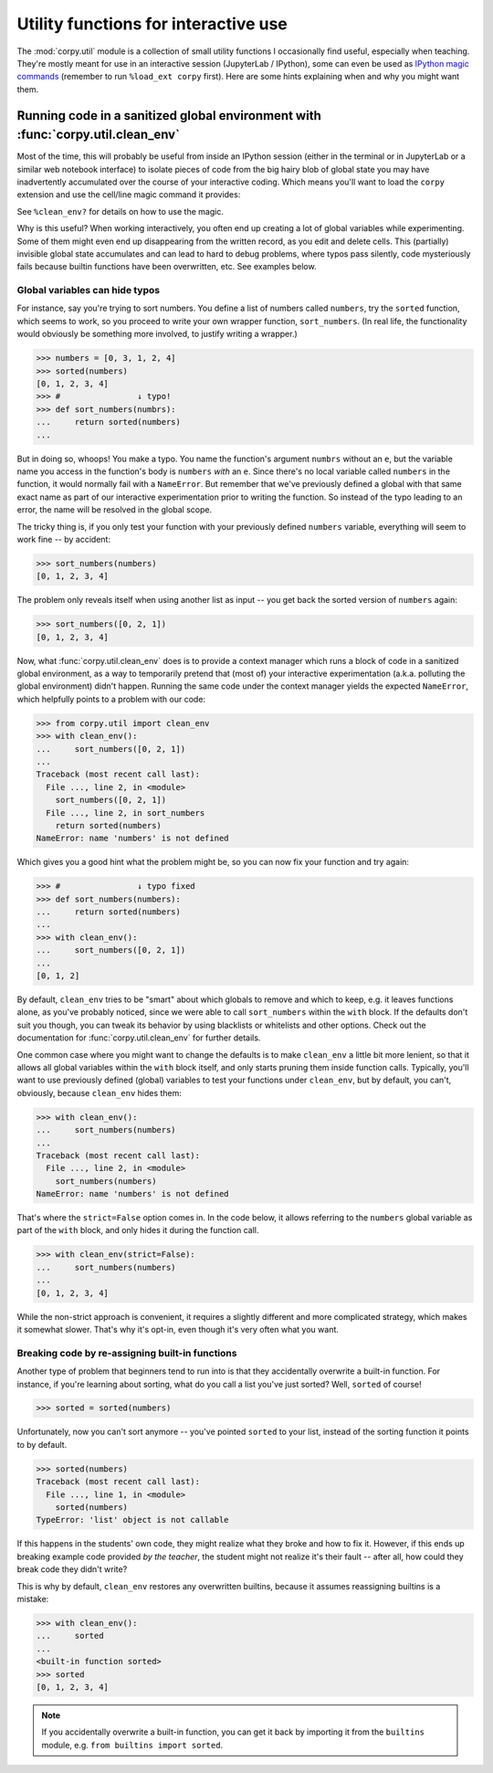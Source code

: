 =====================================
Utility functions for interactive use
=====================================

The :mod:`corpy.util` module is a collection of small utility functions I
occasionally find useful, especially when teaching. They're mostly meant for use
in an interactive session (JupyterLab / IPython), some can even be used as
`IPython magic commands <https://ipython.readthedocs.io/en/stable/interactive/magics.html>`__
(remember to run ``%load_ext corpy`` first). Here are some hints explaining when
and why you might want them.

Running code in a sanitized global environment with :func:`corpy.util.clean_env`
================================================================================

Most of the time, this will probably be useful from inside an IPython session
(either in the terminal or in JupyterLab or a similar web notebook interface) to
isolate pieces of code from the big hairy blob of global state you may have
inadvertently accumulated over the course of your interactive coding. Which
means you'll want to load the ``corpy`` extension and use the cell/line magic
command it provides:

.. ipython::

   In [1]: %load_ext corpy

   In [2]: foo = 1

   In [3]: print(foo)

.. ipython::
   :okexcept:

   In [4]: %%clean_env
      ...: print(foo)

.. ipython::
   :okexcept:

   In [5]: %clean_env print(foo)

See ``%clean_env?`` for details on how to use the magic.

Why is this useful? When working interactively, you often end up creating a lot
of global variables while experimenting. Some of them might even end up
disappearing from the written record, as you edit and delete cells. This
(partially) invisible global state accumulates and can lead to hard to debug
problems, where typos pass silently, code mysteriously fails because builtin
functions have been overwritten, etc. See examples below.

Global variables can hide typos
-------------------------------

For instance, say you're trying to sort numbers. You define a list of numbers
called ``numbers``, try the ``sorted`` function, which seems to work, so you
proceed to write your own wrapper function, ``sort_numbers``. (In real life, the
functionality would obviously be something more involved, to justify writing a
wrapper.)

.. code:: python

    >>> numbers = [0, 3, 1, 2, 4]
    >>> sorted(numbers)
    [0, 1, 2, 3, 4]
    >>> #                ↓ typo!
    >>> def sort_numbers(numbrs):
    ...     return sorted(numbers)
    ...

But in doing so, whoops! You make a typo. You name the function's argument
``numbrs`` without an ``e``, but the variable name you access in the function's
body is ``numbers`` *with* an ``e``. Since there's no local variable called
``numbers`` in the function, it would normally fail with a ``NameError``. But
remember that we've previously defined a global with that same exact name as
part of our interactive experimentation prior to writing the function. So
instead of the typo leading to an error, the name will be resolved in the global
scope.

The tricky thing is, if you only test your function with your previously defined
``numbers`` variable, everything will seem to work fine -- by accident:

.. code:: python

    >>> sort_numbers(numbers)
    [0, 1, 2, 3, 4]

The problem only reveals itself when using another list as input -- you get back
the sorted version of ``numbers`` again:

.. code:: python

    >>> sort_numbers([0, 2, 1])
    [0, 1, 2, 3, 4]

Now, what :func:`corpy.util.clean_env` does is to provide a context manager
which runs a block of code in a sanitized global environment, as a way to
temporarily pretend that (most of) your interactive experimentation (a.k.a.
polluting the global environment) didn't happen. Running the same code under the
context manager yields the expected ``NameError``, which helpfully points to a
problem with our code:

.. code:: python

    >>> from corpy.util import clean_env
    >>> with clean_env():
    ...     sort_numbers([0, 2, 1])
    ...
    Traceback (most recent call last):
      File ..., line 2, in <module>
        sort_numbers([0, 2, 1])
      File ..., line 2, in sort_numbers
        return sorted(numbers)
    NameError: name 'numbers' is not defined

Which gives you a good hint what the problem might be, so you can now fix your
function and try again:

.. code:: python

    >>> #                ↓ typo fixed
    >>> def sort_numbers(numbers):
    ...     return sorted(numbers)
    ...
    >>> with clean_env():
    ...     sort_numbers([0, 2, 1])
    ...
    [0, 1, 2]

By default, ``clean_env`` tries to be "smart" about which globals to remove and
which to keep, e.g. it leaves functions alone, as you've probably noticed, since
we were able to call ``sort_numbers`` within the ``with`` block. If the defaults
don't suit you though, you can tweak its behavior by using blacklists or
whitelists and other options. Check out the documentation for
:func:`corpy.util.clean_env` for further details.

One common case where you might want to change the defaults is to make
``clean_env`` a little bit more lenient, so that it allows all global variables
within the ``with`` block itself, and only starts pruning them inside function
calls. Typically, you'll want to use previously defined (global) variables to
test your functions under ``clean_env``, but by default, you can't, obviously,
because ``clean_env`` hides them:

.. code:: python

    >>> with clean_env():
    ...     sort_numbers(numbers)
    ...
    Traceback (most recent call last):
      File ..., line 2, in <module>
        sort_numbers(numbers)
    NameError: name 'numbers' is not defined

That's where the ``strict=False`` option comes in. In the code below, it allows
referring to the ``numbers`` global variable as part of the ``with`` block, and
only hides it during the function call.

.. code:: python

    >>> with clean_env(strict=False):
    ...     sort_numbers(numbers)
    ...
    [0, 1, 2, 3, 4]

While the non-strict approach is convenient, it requires a slightly different
and more complicated strategy, which makes it somewhat slower. That's why it's
opt-in, even though it's very often what you want.

Breaking code by re-assigning built-in functions
------------------------------------------------

Another type of problem that beginners tend to run into is that they
accidentally overwrite a built-in function. For instance, if you're learning
about sorting, what do you call a list you've just sorted? Well, ``sorted`` of
course!

.. code:: python

    >>> sorted = sorted(numbers)

Unfortunately, now you can't sort anymore -- you've pointed ``sorted`` to your
list, instead of the sorting function it points to by default.

.. code:: python

    >>> sorted(numbers)
    Traceback (most recent call last):
      File ..., line 1, in <module>
        sorted(numbers)
    TypeError: 'list' object is not callable

If this happens in the students' own code, they might realize what they broke
and how to fix it. However, if this ends up breaking example code provided *by
the teacher*, the student might not realize it's their fault -- after all, how
could they break code they didn't write?

This is why by default, ``clean_env`` restores any overwritten builtins, because
it assumes reassigning builtins is a mistake:

.. code:: python

    >>> with clean_env():
    ...     sorted
    ...
    <built-in function sorted>
    >>> sorted
    [0, 1, 2, 3, 4]

.. note::

   If you accidentally overwrite a built-in function, you can get it back by
   importing it from the ``builtins`` module, e.g. ``from builtins import
   sorted``.
